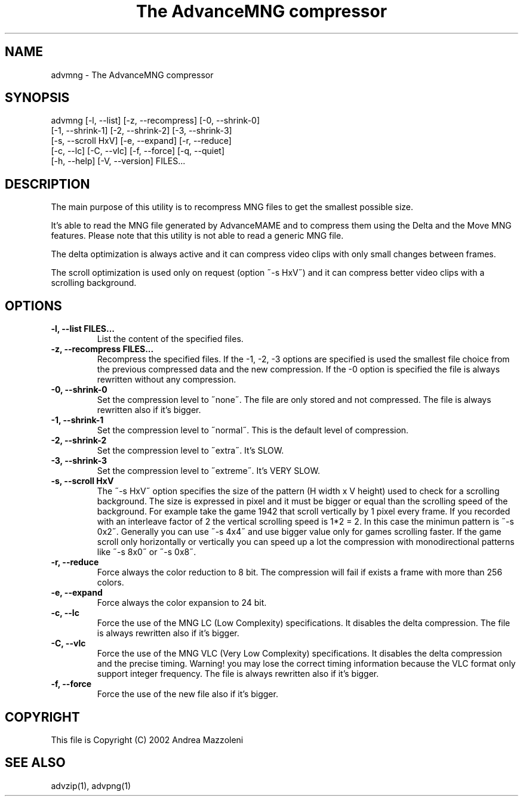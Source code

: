 .TH "The AdvanceMNG compressor" 1
.SH NAME
advmng \(hy The AdvanceMNG compressor
.SH SYNOPSIS 
advmng [\(hyl, \(hy\(hylist] [\(hyz, \(hy\(hyrecompress] [\(hy0, \(hy\(hyshrink\(hy0]
.PD 0
.PP
.PD
[\(hy1, \(hy\(hyshrink\(hy1] [\(hy2, \(hy\(hyshrink\(hy2] [\(hy3, \(hy\(hyshrink\(hy3]
.PD 0
.PP
.PD
[\(hys, \(hy\(hyscroll HxV] [\(hye, \(hy\(hyexpand] [\(hyr, \(hy\(hyreduce]
.PD 0
.PP
.PD
[\(hyc, \(hy\(hylc] [\(hyC, \(hy\(hyvlc] [\(hyf, \(hy\(hyforce] [\(hyq, \(hy\(hyquiet]
.PD 0
.PP
.PD
[\(hyh, \(hy\(hyhelp] [\(hyV, \(hy\(hyversion] FILES...
.PD 0
.PP
.PD
.SH DESCRIPTION 
The main purpose of this utility is to recompress MNG
files to get the smallest possible size.
.PP
It\(cqs able to read the MNG file generated by AdvanceMAME
and to compress them using the Delta and the Move MNG
features. Please note that this utility is not able to read
a generic MNG file.
.PP
The delta optimization is always active and it can
compress video clips with only small changes between frames.
.PP
The scroll optimization is used only on request (option
\(a"\(hys HxV\(a") and it can compress better video clips with a
scrolling background.
.SH OPTIONS 
.TP
.B \(hyl, \(hy\(hylist FILES...
List the content of the specified files.
.TP
.B \(hyz, \(hy\(hyrecompress FILES...
Recompress the specified files. If the \(hy1, \(hy2, \(hy3
options are specified is used the smallest file
choice from the previous compressed data and the
new compression. If the \(hy0 option is specified the
file is always rewritten without any compression.
.TP
.B \(hy0, \(hy\(hyshrink\(hy0
Set the compression level to \(a"none\(a". The file are
only stored and not compressed. The file is always
rewritten also if it\(cqs bigger.
.TP
.B \(hy1, \(hy\(hyshrink\(hy1
Set the compression level to \(a"normal\(a". This is the
default level of compression.
.TP
.B \(hy2, \(hy\(hyshrink\(hy2
Set the compression level to \(a"extra\(a". It\(cqs SLOW.
.TP
.B \(hy3, \(hy\(hyshrink\(hy3
Set the compression level to \(a"extreme\(a". It\(cqs VERY
SLOW.
.TP
.B \(hys, \(hy\(hyscroll HxV
The \(a"\(hys HxV\(a" option specifies the size of the pattern
(H width x V height) used to check for a
scrolling background. The size is expressed in
pixel and it must be bigger or equal than the
scrolling speed of the background. For example
take the game 1942 that scroll vertically by 1
pixel every frame. If you recorded with an interleave
factor of 2 the vertical scrolling speed is
1*2 = 2. In this case the minimun pattern is \(a"\(hys 0x2\(a".
Generally you can use \(a"\(hys 4x4\(a" and use bigger
value only for games scrolling faster. If the
game scroll only horizontally or vertically you can
speed up a lot the compression with monodirectional
patterns like \(a"\(hys 8x0\(a" or \(a"\(hys 0x8\(a".
.TP
.B \(hyr, \(hy\(hyreduce
Force always the color reduction to 8 bit. The
compression will fail if exists a frame with more than
256 colors.
.TP
.B \(hye, \(hy\(hyexpand
Force always the color expansion to 24 bit.
.TP
.B \(hyc, \(hy\(hylc
Force the use of the MNG LC (Low Complexity)
specifications. It disables the delta compression. The
file is always rewritten also if it\(cqs bigger.
.TP
.B \(hyC, \(hy\(hyvlc
Force the use of the MNG VLC (Very Low Complexity)
specifications. It disables the delta compression
and the precise timing. Warning! you may lose the
correct timing information because the VLC format
only support integer frequency. The file is always
rewritten also if it\(cqs bigger.
.TP
.B \(hyf, \(hy\(hyforce
Force the use of the new file also if it\(cqs bigger.
.SH COPYRIGHT 
This file is Copyright (C) 2002 Andrea Mazzoleni
.SH SEE ALSO 
advzip(1), advpng(1)
